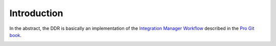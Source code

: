 ============
Introduction
============

In the abstract, the DDR is basically an implementation of the `Integration Manager Workflow`_ described in the `Pro Git book`_.

.. image:: http://git-scm.com/figures/18333fig0502-tn.png

.. _`Integration Manager Workflow`: http://git-scm.com/book/ch5-1.html#Integration-Manager-Workflow
.. _`Pro Git book`: http://git-scm.com/book
